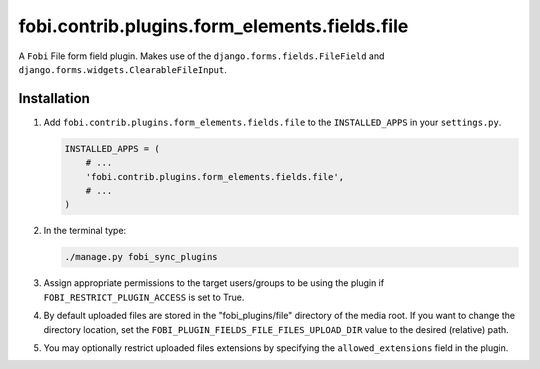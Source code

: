 fobi.contrib.plugins.form_elements.fields.file
----------------------------------------------
A ``Fobi`` File form field plugin. Makes use of the
``django.forms.fields.FileField`` and
``django.forms.widgets.ClearableFileInput``.

Installation
~~~~~~~~~~~~
(1) Add ``fobi.contrib.plugins.form_elements.fields.file`` to the
    ``INSTALLED_APPS`` in your ``settings.py``.

    .. code-block:: python

        INSTALLED_APPS = (
            # ...
            'fobi.contrib.plugins.form_elements.fields.file',
            # ...
        )

(2) In the terminal type:

    .. code-block:: sh

        ./manage.py fobi_sync_plugins

(3) Assign appropriate permissions to the target users/groups to be using
    the plugin if ``FOBI_RESTRICT_PLUGIN_ACCESS`` is set to True.

(4) By default uploaded files are stored in the "fobi_plugins/file" directory
    of the media root. If you want to change the directory location,
    set the ``FOBI_PLUGIN_FIELDS_FILE_FILES_UPLOAD_DIR`` value to the desired
    (relative) path.

(5) You may optionally restrict uploaded files extensions by specifying the
    ``allowed_extensions`` field in the plugin.
